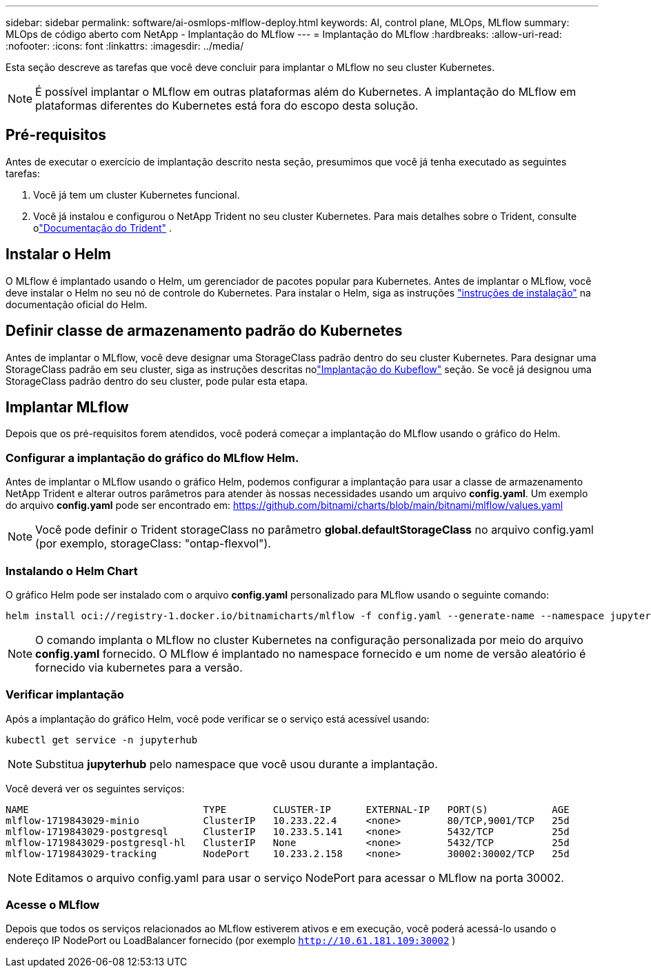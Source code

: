 ---
sidebar: sidebar 
permalink: software/ai-osmlops-mlflow-deploy.html 
keywords: AI, control plane, MLOps, MLflow 
summary: MLOps de código aberto com NetApp - Implantação do MLflow 
---
= Implantação do MLflow
:hardbreaks:
:allow-uri-read: 
:nofooter: 
:icons: font
:linkattrs: 
:imagesdir: ../media/


[role="lead"]
Esta seção descreve as tarefas que você deve concluir para implantar o MLflow no seu cluster Kubernetes.


NOTE: É possível implantar o MLflow em outras plataformas além do Kubernetes.  A implantação do MLflow em plataformas diferentes do Kubernetes está fora do escopo desta solução.



== Pré-requisitos

Antes de executar o exercício de implantação descrito nesta seção, presumimos que você já tenha executado as seguintes tarefas:

. Você já tem um cluster Kubernetes funcional.
. Você já instalou e configurou o NetApp Trident no seu cluster Kubernetes.  Para mais detalhes sobre o Trident, consulte olink:https://docs.netapp.com/us-en/trident/index.html["Documentação do Trident"^] .




== Instalar o Helm

O MLflow é implantado usando o Helm, um gerenciador de pacotes popular para Kubernetes.  Antes de implantar o MLflow, você deve instalar o Helm no seu nó de controle do Kubernetes.  Para instalar o Helm, siga as instruções https://helm.sh/docs/intro/install/["instruções de instalação"^] na documentação oficial do Helm.



== Definir classe de armazenamento padrão do Kubernetes

Antes de implantar o MLflow, você deve designar uma StorageClass padrão dentro do seu cluster Kubernetes.  Para designar uma StorageClass padrão em seu cluster, siga as instruções descritas nolink:ai-osmlops-kubeflow-deploy.html["Implantação do Kubeflow"] seção.  Se você já designou uma StorageClass padrão dentro do seu cluster, pode pular esta etapa.



== Implantar MLflow

Depois que os pré-requisitos forem atendidos, você poderá começar a implantação do MLflow usando o gráfico do Helm.



=== Configurar a implantação do gráfico do MLflow Helm.

Antes de implantar o MLflow usando o gráfico Helm, podemos configurar a implantação para usar a classe de armazenamento NetApp Trident e alterar outros parâmetros para atender às nossas necessidades usando um arquivo *config.yaml*.  Um exemplo do arquivo *config.yaml* pode ser encontrado em: https://github.com/bitnami/charts/blob/main/bitnami/mlflow/values.yaml[]


NOTE: Você pode definir o Trident storageClass no parâmetro *global.defaultStorageClass* no arquivo config.yaml (por exemplo, storageClass: "ontap-flexvol").



=== Instalando o Helm Chart

O gráfico Helm pode ser instalado com o arquivo *config.yaml* personalizado para MLflow usando o seguinte comando:

[source, shell]
----
helm install oci://registry-1.docker.io/bitnamicharts/mlflow -f config.yaml --generate-name --namespace jupyterhub
----

NOTE: O comando implanta o MLflow no cluster Kubernetes na configuração personalizada por meio do arquivo *config.yaml* fornecido.  O MLflow é implantado no namespace fornecido e um nome de versão aleatório é fornecido via kubernetes para a versão.



=== Verificar implantação

Após a implantação do gráfico Helm, você pode verificar se o serviço está acessível usando:

[source, shell]
----
kubectl get service -n jupyterhub
----

NOTE: Substitua *jupyterhub* pelo namespace que você usou durante a implantação.

Você deverá ver os seguintes serviços:

[source, shell]
----
NAME                              TYPE        CLUSTER-IP      EXTERNAL-IP   PORT(S)           AGE
mlflow-1719843029-minio           ClusterIP   10.233.22.4     <none>        80/TCP,9001/TCP   25d
mlflow-1719843029-postgresql      ClusterIP   10.233.5.141    <none>        5432/TCP          25d
mlflow-1719843029-postgresql-hl   ClusterIP   None            <none>        5432/TCP          25d
mlflow-1719843029-tracking        NodePort    10.233.2.158    <none>        30002:30002/TCP   25d
----

NOTE: Editamos o arquivo config.yaml para usar o serviço NodePort para acessar o MLflow na porta 30002.



=== Acesse o MLflow

Depois que todos os serviços relacionados ao MLflow estiverem ativos e em execução, você poderá acessá-lo usando o endereço IP NodePort ou LoadBalancer fornecido (por exemplo `http://10.61.181.109:30002` )

